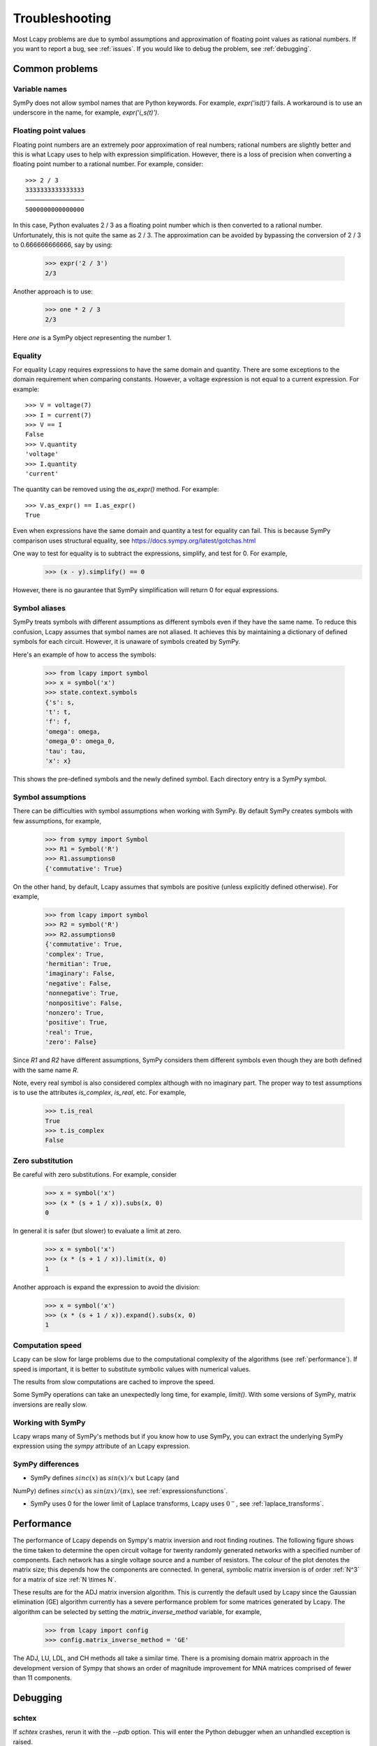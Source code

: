 ===============
Troubleshooting
===============

Most Lcapy problems are due to symbol assumptions and approximation of floating point values as rational numbers.  If you want to report a bug, see :ref:`issues`.  If you would like to debug the problem, see :ref:`debugging`.


Common problems
===============

Variable names
--------------

SymPy does not allow symbol names that are Python keywords.  For example, `expr('is(t)')` fails.  A workaround is to use an underscore in the name, for example, `expr('i_s(t)')`.


.. _floating-point:

Floating point values
---------------------

Floating point numbers are an extremely poor approximation of real numbers; rational numbers are slightly better and this is what Lcapy uses to help with expression simplification.  However, there is a loss of precision when converting a floating point number to a rational number.  For example, consider::

   >>> 2 / 3
   3333333333333333
   ────────────────
   5000000000000000

In this case, Python evaluates 2 / 3 as a floating point number which is then converted to a rational number.  Unfortunately, this is not quite the same as 2 / 3.   The approximation can be avoided by bypassing the conversion of 2 / 3 to 0.666666666666, say by using:

   >>> expr('2 / 3')
   2/3

Another approach is to use:
 
   >>> one * 2 / 3
   2/3

Here `one` is a SymPy object representing the number 1.

    
.. _equality:
    

Equality
--------

For equality Lcapy requires expressions to have the same domain and quantity.  There are some exceptions to the domain requirement when comparing constants.  However, a voltage expression is not equal to a current expression.   For example::

    >>> V = voltage(7)
    >>> I = current(7)
    >>> V == I
    False
    >>> V.quantity
    'voltage'
    >>> I.quantity
    'current'    

The quantity can be removed using the `as_expr()` method.  For example::
 
   >>> V.as_expr() == I.as_expr()
   True

Even when expressions have the same domain and quantity a test for equality can fail.  This is because SymPy comparison uses structural equality, see https://docs.sympy.org/latest/gotchas.html

One way to test for equality is to subtract the expressions, simplify, and test for 0.  For example,
   >>> (x - y).simplify() == 0

However, there is no gaurantee that SymPy simplification will return 0 for equal expressions.


Symbol aliases
--------------

SymPy treats symbols with different assumptions as different symbols
even if they have the same name.  To reduce this confusion, Lcapy
assumes that symbol names are not aliased.  It achieves this by
maintaining a dictionary of defined symbols for each circuit.  However, it
is unaware of symbols created by SymPy.

Here's an example of how to access the symbols:

    >>> from lcapy import symbol
    >>> x = symbol('x')
    >>> state.context.symbols
    {'s': s,
    't': t,
    'f': f,
    'omega': omega,
    'omega_0': omega_0,
    'tau': tau,
    'x': x}

This shows the pre-defined symbols and the newly defined symbol.   Each directory entry is a SymPy symbol.    


Symbol assumptions
------------------

There can be difficulties with symbol assumptions when working with SymPy.  By default SymPy creates symbols with few assumptions, for example,

   >>> from sympy import Symbol
   >>> R1 = Symbol('R')
   >>> R1.assumptions0
   {'commutative': True}

On the other hand, by default, Lcapy assumes that symbols are positive (unless explicitly defined otherwise).  For example,

   >>> from lcapy import symbol
   >>> R2 = symbol('R')
   >>> R2.assumptions0
   {'commutative': True,
   'complex': True,
   'hermitian': True,
   'imaginary': False,
   'negative': False,
   'nonnegative': True,
   'nonpositive': False,
   'nonzero': True,
   'positive': True,
   'real': True,
   'zero': False}


Since `R1` and `R2` have different assumptions, SymPy considers them different symbols even though they are both defined with the same name `R`.

Note, every real symbol is also considered complex although with no imaginary part.  The proper way to test assumptions is to use the attributes `is_complex`, `is_real`, etc.  For example,

   >>> t.is_real
   True
   >>> t.is_complex
   False


Zero substitution
-----------------

Be careful with zero substitutions.  For example, consider
    >>> x = symbol('x')
    >>> (x * (s + 1 / x)).subs(x, 0)
    0

In general it is safer (but slower) to evaluate a limit at zero.  

    >>> x = symbol('x')
    >>> (x * (s + 1 / x)).limit(x, 0)
    1
    
Another approach is expand the expression to avoid the division:

    >>> x = symbol('x')
    >>> (x * (s + 1 / x)).expand().subs(x, 0)
    1


Computation speed
-----------------

Lcapy can be slow for large problems due to the computational complexity of the algorithms (see :ref:`performance`).  If speed is important, it is better to substitute symbolic values with numerical values.

The results from slow computations are cached to improve the speed.

Some SymPy operations can take an unexpectedly long time, for example, `limit()`.   With some versions of SymPy, matrix inversions are really slow.


Working with SymPy
------------------

Lcapy wraps many of SymPy's methods but if you know how to use SymPy, you can extract the underlying SymPy expression using the `sympy` attribute of an Lcapy expression.


SymPy differences
-----------------

- SymPy defines :math:`sinc(x)` as :math:`sin(x)/x` but Lcapy (and
NumPy) defines :math:`sinc(x)` as :math:`sin(\pi x)/(\pi x)`, see
:ref:`expressionsfunctions`.

- SymPy uses 0 for the lower limit of Laplace transforms, Lcapy uses
  :math:`0^{-}`, see :ref:`laplace_transforms`.


.. _performance:   

Performance
===========

The performance of Lcapy depends on Sympy's matrix inversion and root
finding routines.  The following figure shows the time taken to
determine the open circuit voltage for twenty randomly generated
networks with a specified number of components.  Each network has a
single voltage source and a number of resistors.  The colour of the
plot denotes the matrix size; this depends how the components are
connected.  In general, symbolic matrix inversion is of order :ref:`N^3` for a matrix of size :ref:`N \times N`.

.. image:: adj_times.png
   :width: 15cm

These results are for the ADJ matrix inversion algorithm.  This is
currently the default used by Lcapy since the Gaussian elimination
(GE) algorithm currently has a severe performance problem for some
matrices generated by Lcapy.  The algorithm can be selected by setting
the `matrix_inverse_method` variable, for example,

    >>> from lcapy import config
    >>> config.matrix_inverse_method = 'GE'

The ADJ, LU, LDL, and CH methods all take a similar time.  There is a
promising domain matrix approach in the development version of Sympy
that shows an order of magnitude improvement for MNA matrices
comprised of fewer than 11 components.


.. _debugging:   

Debugging
=========


schtex
------

If `schtex` crashes, rerun it with the `--pdb` option.  This will enter the Python debugger when an unhandled exception is raised.


pdb method
----------

The Python debugger (pdb) can be entered using the `pdb()` method for many Lcapy classes.   For example, the inverse Laplace transform can be debugged for the expression `1 / (s + 2)` using:

   >>> (1 / (s + 2)).pdb().ILT()


debug method
------------

Expressions have a `debug()` method that prints the representation of the expresison, including symbol assumptions.  For example,

   >>> (1 / (s + 'a')).debug()
   sExpr(Pow(Add(s: {'nonpositive': False, 'nonzero': False, 'composite': False, 'real': False, 'negative': False, 'even': False, 'odd': False, 'prime': False, 'positive': False, 'nonnegative': False, 'integer': False, 'commutative': True, 'rational': False, 'zero': False, 'irrational': False}, a: {'nonpositive': False, 'extended_nonpositive': False, 'hermitian': True, 'extended_positive': True, 'real': True, 'imaginary': False, 'negative': False, 'extended_real': True, 'infinite': False, 'extended_negative': False, 'extended_nonnegative': True, 'positive': True, 'nonnegative': True, 'extended_nonzero': True, 'finite': True, 'commutative': True, 'zero': False, 'complex': True, 'nonzero': True}), -1)


Testing
=======

If you fix a problem, please add a test in `lcapy/lcapy/tests`.  These use the nose format, see https://pythontesting.net/framework/nose/nose-introduction/  The tests can be run using:

.. code-block:: console
                
    $ make check


Specific tests can be run using:


.. code-block:: console

    $ nosetests3 --pdb lcapy/tests/test_laplace.py 

With the --pdb option, the Python debugger is entered on failure:
    

To check for coverage use:

.. code-block:: console

    $ make cover

and then view cover/index.html in a web browser.
    

.. _issues:

Issue reporting
===============

If Lcapy crashes or returns an incorrect value please create an issue at https://github.com/mph-/lcapy/issues.

Please attach the output from running::

    >>> from lcapy import show_versions
    >>> show_versions()
    
   
